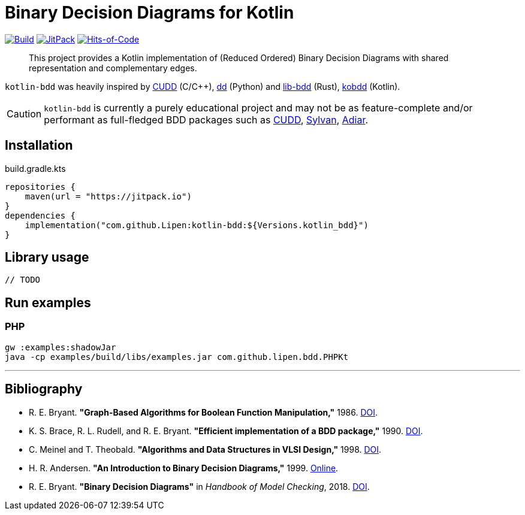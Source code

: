 = Binary Decision Diagrams for Kotlin

ifdef::env-github[]
:important-caption: :heavy_exclamation_mark:
:note-caption: :memo:
:tip-caption: :bulb:
:warning-caption: :warning:
:caution-caption: :fire:
endif::[]

image:https://github.com/Lipen/kotlin-bdd/workflows/Build/badge.svg?branch=master["Build",link="https://github.com/Lipen/kotlin-bdd/actions"]
image:https://jitpack.io/v/Lipen/kotlin-bdd.svg["JitPack",link="https://jitpack.io/p/Lipen/kotlin-bdd"]
image:https://hitsofcode.com/github/Lipen/kotlin-bdd["Hits-of-Code",link="https://hitsofcode.com/view/github/Lipen/kotlin-bdd"]

> This project provides a Kotlin implementation of (Reduced Ordered) Binary Decision Diagrams with shared representation and complementary edges.

:link-cudd: https://github.com/ivmai/cudd[CUDD]
:link-dd: https://github.com/tulip-control/dd[dd]
:link-lib-bdd: https://github.com/sybila/biodivine-lib-bdd[lib-bdd]
:link-sylvan: https://github.com/trolando/sylvan[Sylvan]
:link-adiar: https://github.com/SSoelvsten/adiar[Adiar]
:link-kobdd: https://github.com/korifey/kobdd[kobdd]

`kotlin-bdd` was heavily inspired by {link-cudd} (C/C++), {link-dd} (Python) and {link-lib-bdd} (Rust), {link-kobdd} (Kotlin).

CAUTION: `kotlin-bdd` is currently a purely educational project and may not be as feature-complete and/or performant as full-fledged BDD packages such as {link-cudd}, {link-sylvan}, {link-adiar}.

== Installation

[source,kotlin]
.build.gradle.kts
----
repositories {
    maven(url = "https://jitpack.io")
}
dependencies {
    implementation("com.github.Lipen:kotlin-bdd:${Versions.kotlin_bdd}")
}
----

== Library usage

[source,kotlin]
----
// TODO
----

== Run examples

=== PHP

----
gw :examples:shadowJar
java -cp examples/build/libs/examples.jar com.github.lipen.bdd.PHPKt
----

'''

== Bibliography

- R. E. Bryant.
*"Graph-Based Algorithms for Boolean Function Manipulation,"* 1986. link:https://doi.org/10.1109/TC.1986.1676819[DOI].
- K. S. Brace, R. L. Rudell, and R. E. Bryant.
*"Efficient implementation of a BDD package,"* 1990. link:https://doi.org/10.1109/DAC.1990.114826[DOI].
- C. Meinel and T. Theobald.
*"Algorithms and Data Structures in VLSI Design,"* 1998. link:https://doi.org/10.1007/978-3-642-58940-9[DOI].
- H. R. Andersen.
*"An Introduction to Binary Decision Diagrams,"* 1999. link:https://www.cmi.ac.in/~madhavan/courses/verification-2011/andersen-bdd.pdf[Online].
- R. E. Bryant.
*"Binary Decision Diagrams"* in _Handbook of Model Checking_, 2018. link:https://doi.org/10.1007/978-3-319-10575-8_7[DOI].
